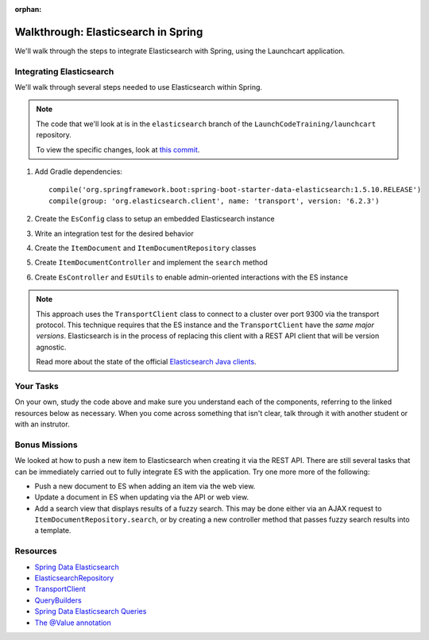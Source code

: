 :orphan:

.. _elasticsearch-spring-walkthrough:

====================================
Walkthrough: Elasticsearch in Spring
====================================

We'll walk through the steps to integrate Elasticsearch with Spring, using the Launchcart application.

Integrating Elasticsearch
=========================

We'll walk through several steps needed to use Elasticsearch within Spring.

.. note::

    The code that we'll look at is in the ``elasticsearch`` branch of the ``LaunchCodeTraining/launchcart`` repository.

    To view the specific changes, look at `this commit <https://gitlab.com/LaunchCodeTraining/launchcart/commit/9e69a809550df5461ee438d0489d98ac255f1956>`_.


1. Add Gradle dependencies::

    compile('org.springframework.boot:spring-boot-starter-data-elasticsearch:1.5.10.RELEASE')
    compile(group: 'org.elasticsearch.client', name: 'transport', version: '6.2.3')

2. Create the ``EsConfig`` class to setup an embedded Elasticsearch instance
3. Write an integration test for the desired behavior
4. Create the ``ItemDocument`` and ``ItemDocumentRepository`` classes
5. Create ``ItemDocumentController`` and implement the ``search`` method
6. Create ``EsController`` and ``EsUtils`` to enable admin-oriented interactions with the ES instance

.. note::

    This approach uses the ``TransportClient`` class to connect to a cluster over port 9300 via the transport protocol. This technique requires that the ES instance and the ``TransportClient`` have the *same major versions*. Elasticsearch is in the process of replacing this client with a REST API client that will be version agnostic.

    Read more about the state of the official `Elasticsearch Java clients <https://www.elastic.co/blog/state-of-the-official-elasticsearch-java-clients>`_.


Your Tasks
==========

On your own, study the code above and make sure you understand each of the components, referring to the linked resources below as necessary. When you come across something that isn't clear, talk through it with another student or with an instrutor.

Bonus Missions
==============

We looked at how to push a new item to Elasticsearch when creating it via the REST API. There are still several tasks that can be immediately carried out to fully integrate ES with the application. Try one more more of the following:

* Push a new document to ES when adding an item via the web view.
* Update a document in ES when updating via the API or web view.
* Add a search view that displays results of a fuzzy search. This may be done either via an AJAX request to ``ItemDocumentRepository.search``, or by creating a new controller method that passes fuzzy search results into a template.

Resources
=========

* `Spring Data Elasticsearch <http://www.baeldung.com/spring-data-elasticsearch-tutorial>`_
* `ElasticsearchRepository <https://docs.spring.io/spring-data/elasticsearch/docs/current/api/org/springframework/data/elasticsearch/repository/ElasticsearchRepository.html>`_
* `TransportClient <https://www.elastic.co/guide/en/elasticsearch/client/java-api/6.2/transport-client.html>`_
* `QueryBuilders <https://static.javadoc.io/org.elasticsearch/elasticsearch/2.4.0/org/elasticsearch/index/query/QueryBuilders.html>`_
* `Spring Data Elasticsearch Queries <http://www.baeldung.com/spring-data-elasticsearch-queries>`_
* `The @Value annotation <http://www.baeldung.com/spring-value-annotation>`_
